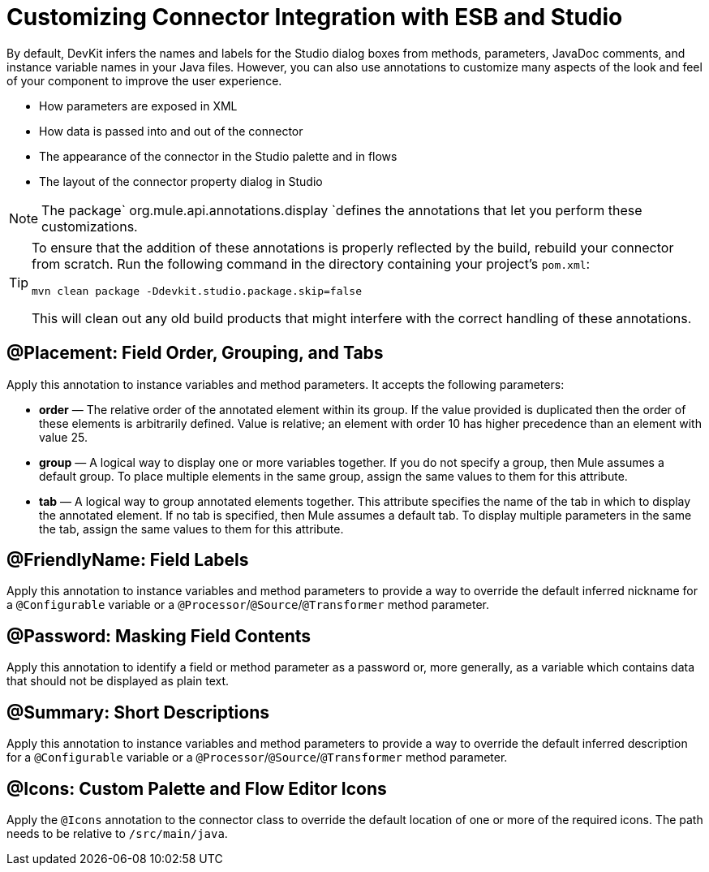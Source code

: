 = Customizing Connector Integration with ESB and Studio

By default, DevKit infers the names and labels for the Studio dialog boxes from methods, parameters, JavaDoc comments, and instance variable names in your Java files. However, you can also use annotations to customize many aspects of the look and feel of your component to improve the user experience.

* How parameters are exposed in XML
* How data is passed into and out of the connector
* The appearance of the connector in the Studio palette and in flows
* The layout of the connector property dialog in Studio



[NOTE]
The package` org.mule.api.annotations.display `defines the annotations that let you perform these customizations. 

[TIP]
====
To ensure that the addition of these annotations is properly reflected by the build, rebuild your connector from scratch. Run the following command in the directory containing your project's `pom.xml`:

[source, code, linenums]
----
mvn clean package -Ddevkit.studio.package.skip=false
----

This will clean out any old build products that might interfere with the correct handling of these annotations.
====

== @Placement: Field Order, Grouping, and Tabs

Apply this annotation to instance variables and method parameters. It accepts the following parameters:

* *order* — The relative order of the annotated element within its group. If the value provided is duplicated then the order of these elements is arbitrarily defined. Value is relative; an element with order 10 has higher precedence than an element with value 25.
* *group* — A logical way to display one or more variables together. If you do not specify a group, then Mule assumes a default group. To place multiple elements in the same group, assign the same values to them for this attribute.
* *tab* — A logical way to group annotated elements together. This attribute specifies the name of the tab in which to display the annotated element. If no tab is specified, then Mule assumes a default tab. To display multiple parameters in the same the tab, assign the same values to them for this attribute.

== @FriendlyName: Field Labels

Apply this annotation to instance variables and method parameters to provide a way to override the default inferred nickname for a `@Configurable` variable or a `@Processor`/`@Source`/`@Transformer` method parameter.

== @Password: Masking Field Contents

Apply this annotation to identify a field or method parameter as a password or, more generally, as a variable which contains data that should not be displayed as plain text.

== @Summary: Short Descriptions

Apply this annotation to instance variables and method parameters to provide a way to override the default inferred description for a `@Configurable` variable or a `@Processor`/`@Source`/`@Transformer` method parameter.

== @Icons: Custom Palette and Flow Editor Icons

Apply the `@Icons` annotation to the connector class to override the default location of one or more of the required icons. The path needs to be relative to `/src/main/java`.
